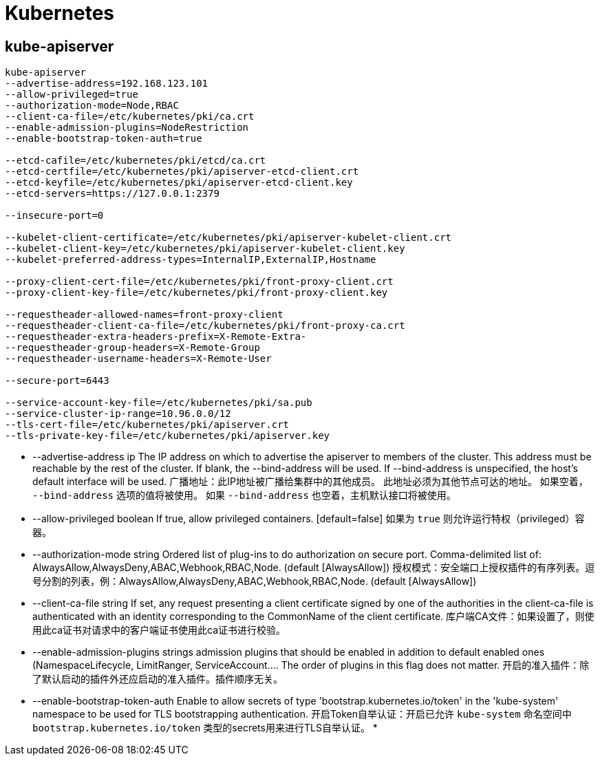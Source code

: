 = Kubernetes

== kube-apiserver

[source, bash]
----
kube-apiserver
--advertise-address=192.168.123.101
--allow-privileged=true
--authorization-mode=Node,RBAC
--client-ca-file=/etc/kubernetes/pki/ca.crt
--enable-admission-plugins=NodeRestriction
--enable-bootstrap-token-auth=true

--etcd-cafile=/etc/kubernetes/pki/etcd/ca.crt
--etcd-certfile=/etc/kubernetes/pki/apiserver-etcd-client.crt
--etcd-keyfile=/etc/kubernetes/pki/apiserver-etcd-client.key
--etcd-servers=https://127.0.0.1:2379

--insecure-port=0

--kubelet-client-certificate=/etc/kubernetes/pki/apiserver-kubelet-client.crt
--kubelet-client-key=/etc/kubernetes/pki/apiserver-kubelet-client.key
--kubelet-preferred-address-types=InternalIP,ExternalIP,Hostname

--proxy-client-cert-file=/etc/kubernetes/pki/front-proxy-client.crt
--proxy-client-key-file=/etc/kubernetes/pki/front-proxy-client.key

--requestheader-allowed-names=front-proxy-client
--requestheader-client-ca-file=/etc/kubernetes/pki/front-proxy-ca.crt
--requestheader-extra-headers-prefix=X-Remote-Extra-
--requestheader-group-headers=X-Remote-Group
--requestheader-username-headers=X-Remote-User

--secure-port=6443

--service-account-key-file=/etc/kubernetes/pki/sa.pub
--service-cluster-ip-range=10.96.0.0/12
--tls-cert-file=/etc/kubernetes/pki/apiserver.crt
--tls-private-key-file=/etc/kubernetes/pki/apiserver.key
----

* --advertise-address ip    The IP address on which to advertise the apiserver to members of the cluster. This address must be reachable by the rest of the cluster. If blank, the --bind-address will be used. If --bind-address is unspecified, the host's default interface will be used.
广播地址：此IP地址被广播给集群中的其他成员。
此地址必须为其他节点可达的地址。
如果空着， `--bind-address` 选项的值将被使用。
如果 `--bind-address` 也空着，主机默认接口将被使用。
* --allow-privileged boolean   If true, allow privileged containers. [default=false]
如果为 `true` 则允许运行特权（privileged）容器。
* --authorization-mode string    Ordered list of plug-ins to do authorization on secure port. Comma-delimited list of: AlwaysAllow,AlwaysDeny,ABAC,Webhook,RBAC,Node. (default [AlwaysAllow])
授权模式：安全端口上授权插件的有序列表。逗号分割的列表，例：AlwaysAllow,AlwaysDeny,ABAC,Webhook,RBAC,Node. (default [AlwaysAllow])
* --client-ca-file string                                                              If set, any request presenting a client certificate signed by one of the authorities in the client-ca-file is authenticated with an identity corresponding to the CommonName of the client certificate.
库户端CA文件：如果设置了，则使用此ca证书对请求中的客户端证书使用此ca证书进行校验。
* --enable-admission-plugins strings       admission plugins that should be enabled in addition to default enabled ones (NamespaceLifecycle, LimitRanger, ServiceAccount.... The order of plugins in this flag does not matter.
开启的准入插件：除了默认启动的插件外还应启动的准入插件。插件顺序无关。
* --enable-bootstrap-token-auth                                                        Enable to allow secrets of type 'bootstrap.kubernetes.io/token' in the 'kube-system' namespace to be used for TLS bootstrapping authentication.
开启Token自举认证：开启已允许 `kube-system` 命名空间中 `bootstrap.kubernetes.io/token` 类型的secrets用来进行TLS自举认证。
* 
